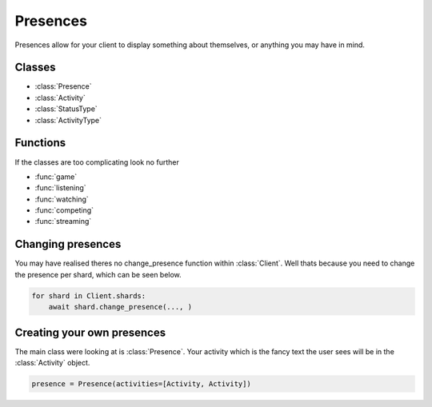 .. meta::
   :title: Documentation - Acord [Guides]
   :type: website
   :url: https://acord.readthedocs.io/guides/presences.html
   :description: Guide on how to use presences
   :theme-color: #f54646


*********
Presences
*********
Presences allow for your client to display something about themselves,
or anything you may have in mind.

Classes
-------
* :class:`Presence`
* :class:`Activity`
* :class:`StatusType`
* :class:`ActivityType`

Functions
---------
If the classes are too complicating look no further

* :func:`game`
* :func:`listening`
* :func:`watching`
* :func:`competing`
* :func:`streaming`

Changing presences
------------------
You may have realised theres no change_presence function within :class:`Client`.
Well thats because you need to change the presence per shard,
which can be seen below.

.. code-block:: py

    for shard in Client.shards:
        await shard.change_presence(..., )

Creating your own presences
---------------------------
The main class were looking at is :class:`Presence`.
Your activity which is the fancy text the user sees will be in the :class:`Activity` object.

.. code-block:: py

    presence = Presence(activities=[Activity, Activity])


